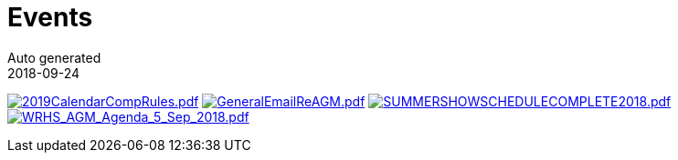= Events
Auto generated
2018-09-24
:jbake-type: page
:jbake-status: published




image:2019CalendarCompRules.png[2019CalendarCompRules.pdf,link=2019CalendarCompRules.pdf] image:GeneralEmailReAGM.png[GeneralEmailReAGM.pdf,link=GeneralEmailReAGM.pdf] image:SUMMERSHOWSCHEDULECOMPLETE2018.png[SUMMERSHOWSCHEDULECOMPLETE2018.pdf,link=SUMMERSHOWSCHEDULECOMPLETE2018.pdf] image:WRHS_AGM_Agenda_5_Sep_2018.png[WRHS_AGM_Agenda_5_Sep_2018.pdf,link=WRHS_AGM_Agenda_5_Sep_2018.pdf] 


